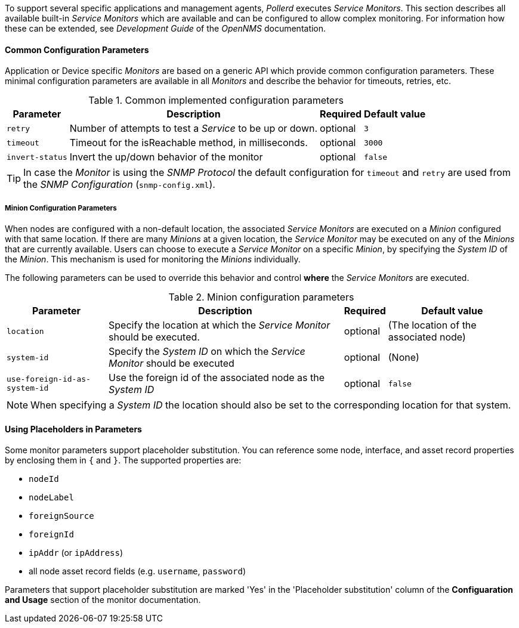 
// Allow GitHub image rendering
:imagesdir: ../../../images

To support several specific applications and management agents, _Pollerd_ executes _Service Monitors_.
This section describes all available built-in _Service Monitors_ which are available and can be configured to allow complex monitoring.
For information how these can be extended, see _Development Guide_ of the _OpenNMS_ documentation.

[[ga-service-assurance-monitors-common-parameters]]
==== Common Configuration Parameters

Application or Device specific _Monitors_ are based on a generic API which provide common configuration parameters.
These minimal configuration parameters are available in all _Monitors_ and describe the behavior for timeouts, retries, etc.

.Common implemented configuration parameters
[options="header, autowidth"]
|===
| Parameter | Description                                                         | Required | Default value
| `retry`   | Number of attempts to test a _Service_ to be up or down.            | optional | `3`
| `timeout` | Timeout for the isReachable method, in milliseconds.                | optional | `3000`
| `invert-status` | Invert the up/down behavior of the monitor                    | optional | `false`
|===

TIP: In case the _Monitor_ is using the _SNMP Protocol_ the default configuration for `timeout` and `retry` are used from the _SNMP Configuration_ (`snmp-config.xml`).

[[ga-service-assurance-monitors-minion-parameters]]
===== Minion Configuration Parameters

When nodes are configured with a non-default location, the associated _Service Monitors_ are executed on a _Minion_ configured with that same location.
If there are many _Minions_ at a given location, the _Service Monitor_ may be executed on any of the _Minions_ that are currently available.
Users can choose to execute a _Service Monitor_ on a specific _Minion_, by specifying the _System ID_ of the _Minion_.
This mechanism is used for monitoring the _Minions_ individually.

The following parameters can be used to override this behavior and control *where* the _Service Monitors_ are executed.

.Minion configuration parameters
[options="header, autowidth"]
|===
| Parameter   | Description                                                                    | Required | Default value
| `location`  | Specify the location at which the _Service Monitor_ should be executed.        | optional | (The location of the associated node)
| `system-id` | Specify the _System ID_ on which the _Service Monitor_ should be executed      | optional | (None)
| `use-foreign-id-as-system-id` | Use the foreign id of the associated node as the _System ID_ | optional | `false`
|===

NOTE: When specifying a _System ID_ the location should also be set to the corresponding location for that system.

[[ga-service-assurance-monitors-placeholder-substitution-parameters]]
==== Using Placeholders in Parameters
Some monitor parameters support placeholder substitution.
You can reference some node, interface, and asset record properties by enclosing them in `{` and `}`.
The supported properties are:

* `nodeId`
* `nodeLabel`
* `foreignSource`
* `foreignId`
* `ipAddr` (or `ipAddress`)
* all node asset record fields (e.g. `username`, `password`)

Parameters that support placeholder substitution are marked 'Yes' in the 'Placeholder substitution' column of the *Configuaration and Usage* section of the monitor documentation.

